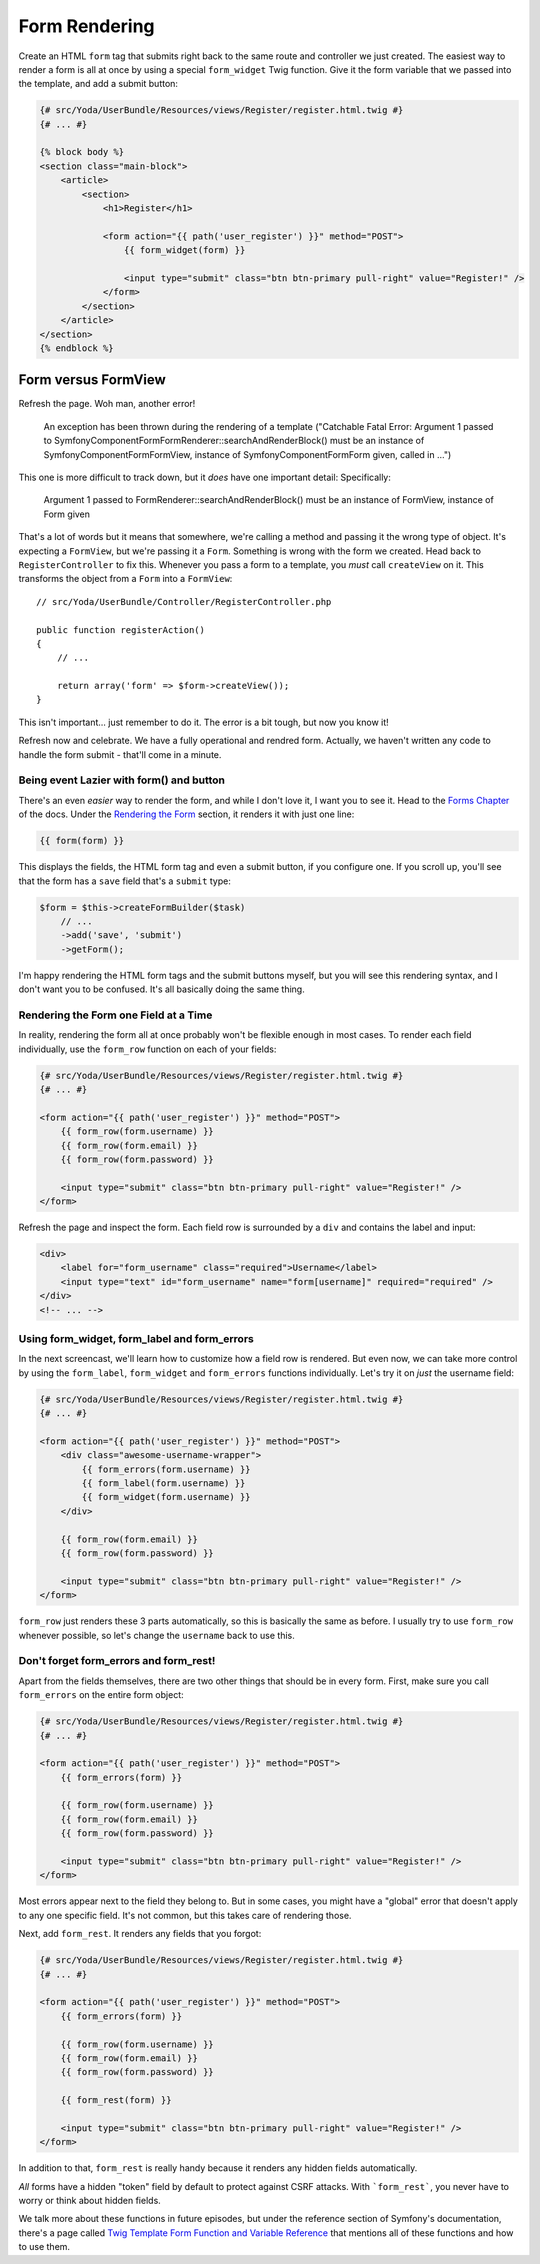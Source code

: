 Form Rendering
==============

Create an HTML ``form`` tag that submits right back to the same route and
controller we just created. The easiest way to render a form is all at once
by using a special ``form_widget`` Twig function. Give it the form variable
that we passed into the template, and add a submit button:

.. code-block:: html+jinja

    {# src/Yoda/UserBundle/Resources/views/Register/register.html.twig #}
    {# ... #}

    {% block body %}
    <section class="main-block">
        <article>
            <section>
                <h1>Register</h1>

                <form action="{{ path('user_register') }}" method="POST">
                    {{ form_widget(form) }}

                    <input type="submit" class="btn btn-primary pull-right" value="Register!" />
                </form>
            </section>
        </article>
    </section>
    {% endblock %}

Form versus FormView
~~~~~~~~~~~~~~~~~~~~

Refresh the page. Woh man, another error!


    An exception has been thrown during the rendering of a template ("Catchable Fatal
    Error: Argument 1 passed to Symfony\Component\Form\FormRenderer::searchAndRenderBlock()
    must be an instance of Symfony\Component\Form\FormView, instance of Symfony\Component\Form\Form
    given, called in ...")

This one is more difficult to track down, but it *does* have one important
detail: Specifically:

    Argument 1 passed to FormRenderer::searchAndRenderBlock() must be an instance
    of FormView, instance of Form given

That's a lot of words but it means that somewhere, we're calling a method
and passing it the wrong type of object. It's expecting a ``FormView``, but
we're passing it a ``Form``. Something is wrong with the form we created.
Head back to ``RegisterController`` to fix this. Whenever you pass a form
to a template, you *must* call ``createView`` on it. This transforms the object
from a ``Form`` into a ``FormView``::

    // src/Yoda/UserBundle/Controller/RegisterController.php

    public function registerAction()
    {
        // ...

        return array('form' => $form->createView());
    }

This isn't important... just remember to do it. The error is a bit
tough, but now you know it!

Refresh now and celebrate. We have a fully operational and rendred form.
Actually, we haven't written any code to handle the form submit - that'll
come in a minute.

Being event Lazier with form() and button
-----------------------------------------

There's an even *easier* way to render the form, and while I don't
love it, I want you to see it. Head to the `Forms Chapter`_ of the docs.
Under the `Rendering the Form`_ section, it renders it with just one line:

.. code-block:: html+jinja

    {{ form(form) }}

This displays the fields, the HTML form tag and even a submit button, if you
configure one. If you scroll up, you'll see that the form has a ``save`` field 
that's a ``submit`` type:

.. code-block:: html+jinja

    $form = $this->createFormBuilder($task)
        // ...
        ->add('save', 'submit')
        ->getForm();

I'm happy rendering the HTML form tags and the submit buttons myself, but
you will see this rendering syntax, and I don't want you to be confused.
It's all basically doing the same thing.

Rendering the Form one Field at a Time
--------------------------------------

In reality, rendering the form all at once probably won't be flexible enough
in most cases. To render each field individually, use the ``form_row`` function
on each of your fields:

.. code-block:: html+jinja

    {# src/Yoda/UserBundle/Resources/views/Register/register.html.twig #}
    {# ... #}

    <form action="{{ path('user_register') }}" method="POST">
        {{ form_row(form.username) }}
        {{ form_row(form.email) }}
        {{ form_row(form.password) }}

        <input type="submit" class="btn btn-primary pull-right" value="Register!" />
    </form>

Refresh the page and inspect the form. Each field row is surrounded by a ``div``
and contains the label and input:

.. code-block:: html

    <div>
        <label for="form_username" class="required">Username</label>
        <input type="text" id="form_username" name="form[username]" required="required" />
    </div>
    <!-- ... -->

Using form_widget, form_label and form_errors
---------------------------------------------

In the next screencast, we'll learn how to customize how a field row is rendered.
But even now, we can take more control by using the ``form_label``, ``form_widget``
and ``form_errors`` functions individually. Let's try it on *just* the username
field:

.. code-block:: html+jinja

    {# src/Yoda/UserBundle/Resources/views/Register/register.html.twig #}
    {# ... #}

    <form action="{{ path('user_register') }}" method="POST">
        <div class="awesome-username-wrapper">
            {{ form_errors(form.username) }}
            {{ form_label(form.username) }}
            {{ form_widget(form.username) }}
        </div>

        {{ form_row(form.email) }}
        {{ form_row(form.password) }}

        <input type="submit" class="btn btn-primary pull-right" value="Register!" />
    </form>

``form_row`` just renders these 3 parts automatically, so this is basically
the same as before. I usually try to use ``form_row`` whenever possible, so
let's change the ``username`` back to use this.

Don't forget form_errors and form_rest!
---------------------------------------

Apart from the fields themselves, there are two other things that should be
in every form. First, make sure you call ``form_errors`` on the entire form
object:

.. code-block:: html+jinja

    {# src/Yoda/UserBundle/Resources/views/Register/register.html.twig #}
    {# ... #}

    <form action="{{ path('user_register') }}" method="POST">
        {{ form_errors(form) }}

        {{ form_row(form.username) }}
        {{ form_row(form.email) }}
        {{ form_row(form.password) }}

        <input type="submit" class="btn btn-primary pull-right" value="Register!" />
    </form>

Most errors appear next to the field they belong to. But in some cases,
you might have a "global" error that doesn't apply to any one specific field.
It's not common, but this takes care of rendering those.

Next, add ``form_rest``. It renders any fields that you forgot:

.. code-block:: html+jinja

    {# src/Yoda/UserBundle/Resources/views/Register/register.html.twig #}
    {# ... #}

    <form action="{{ path('user_register') }}" method="POST">
        {{ form_errors(form) }}

        {{ form_row(form.username) }}
        {{ form_row(form.email) }}
        {{ form_row(form.password) }}

        {{ form_rest(form) }}

        <input type="submit" class="btn btn-primary pull-right" value="Register!" />
    </form>

In addition to that, ``form_rest`` is really handy because it renders any
hidden fields automatically.

*All* forms have a hidden "token" field by default to protect against
CSRF attacks. With ```form_rest```, you never have to worry or think about
hidden fields.

We talk more about these functions in future episodes, but under the reference
section of Symfony's documentation, there's a page called
`Twig Template Form Function and Variable Reference`_ that mentions all of
these functions and how to use them.

.. _`Forms Chapter`: http://symfony.com/doc/current/book/forms.html
.. _`Rendering the Form`: http://symfony.com/doc/current/book/forms.html#rendering-the-form
.. _`Twig Template Form Function and Variable Reference`: http://symfony.com/doc/current/reference/forms/twig_reference.html

